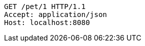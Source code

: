 [source,http,options="nowrap"]
----
GET /pet/1 HTTP/1.1
Accept: application/json
Host: localhost:8080

----